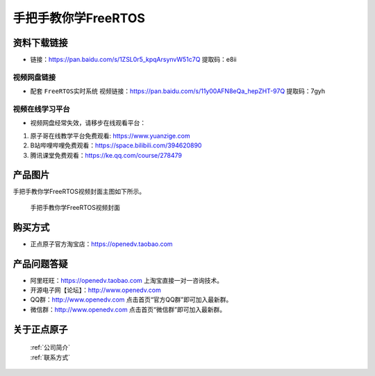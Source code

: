 
手把手教你学FreeRTOS
================================================

资料下载链接
------------


- 链接：https://pan.baidu.com/s/1ZSL0r5_kpqArsynvW51c7Q  提取码：e8ii
  

视频网盘链接
^^^^^^^^^^^

-  配套 ``FreeRTOS实时系统`` 视频链接：https://pan.baidu.com/s/11y00AFN8eQa_hepZHT-97Q 提取码：7gyh


视频在线学习平台
^^^^^^^^^^^^^^^^^
- 视频网盘经常失效，请移步在线观看平台：

1. 原子哥在线教学平台免费观看: https://www.yuanzige.com
#. B站哔哩哔哩免费观看：https://space.bilibili.com/394620890
#. 腾讯课堂免费观看：https://ke.qq.com/course/278479


产品图片
--------

手把手教你学FreeRTOS视频封面主图如下所示。

.. _pic_major_f1:

.. figure:: media/f1.png


   
 手把手教你学FreeRTOS视频封面



购买方式
--------

- 正点原子官方淘宝店：https://openedv.taobao.com 



产品问题答疑
------------

- 阿里旺旺：https://openedv.taobao.com 上淘宝直接一对一咨询技术。  
- 开源电子网【论坛】：http://www.openedv.com 
- QQ群：http://www.openedv.com   点击首页“官方QQ群”即可加入最新群。 
- 微信群：http://www.openedv.com 点击首页“微信群”即可加入最新群。
  


关于正点原子  
-----------------

 | :ref:`公司简介` 
 | :ref:`联系方式`